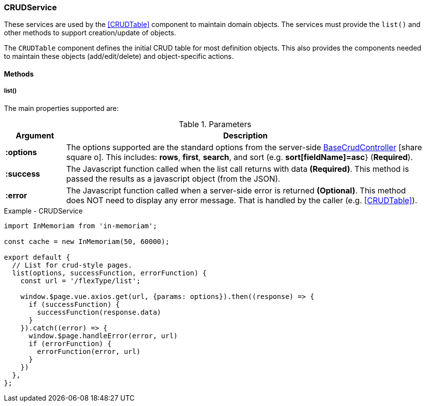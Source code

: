 === CRUDService

These services are used by the <<CRUDTable>> component to maintain domain objects.
The services must provide the `list()` and other methods to support creation/update
of objects.



The `CRUDTable` component defines the initial CRUD table for most definition
objects.  This also provides the components needed to maintain these objects (add/edit/delete)
and object-specific actions.


==== Methods


===== list()

The main properties supported are:


.Parameters
[cols="1,6"]
|===
|Argument|Description

|*:options*| The options supported are the standard options from the server-side
             link:groovydoc/org/simplemes/eframe/controller/BaseCrudController.html[BaseCrudController^] icon:share-square-o[role="link-blue"].
             This includes: *rows*, *first*, *search*, and sort (e.g. *sort[fieldName]=asc*}
             (*Required*).

|*:success*| The Javascript function called when the list call returns with data *(Required)*.
             This method is passed the results as a javascript object (from the JSON).

|*:error*| The Javascript function called when a server-side error is returned *(Optional)*.
           This method does NOT need to display any error message.  That is handled by
           the caller (e.g. <<CRUDTable>>).


|===



[source,javascript]
.Example - CRUDService
----
import InMemoriam from 'in-memoriam';

const cache = new InMemoriam(50, 60000);

export default {
  // List for crud-style pages.
  list(options, successFunction, errorFunction) {
    const url = '/flexType/list';

    window.$page.vue.axios.get(url, {params: options}).then((response) => {
      if (successFunction) {
        successFunction(response.data)
      }
    }).catch((error) => {
      window.$page.handleError(error, url)
      if (errorFunction) {
        errorFunction(error, url)
      }
    })
  },
};
----

